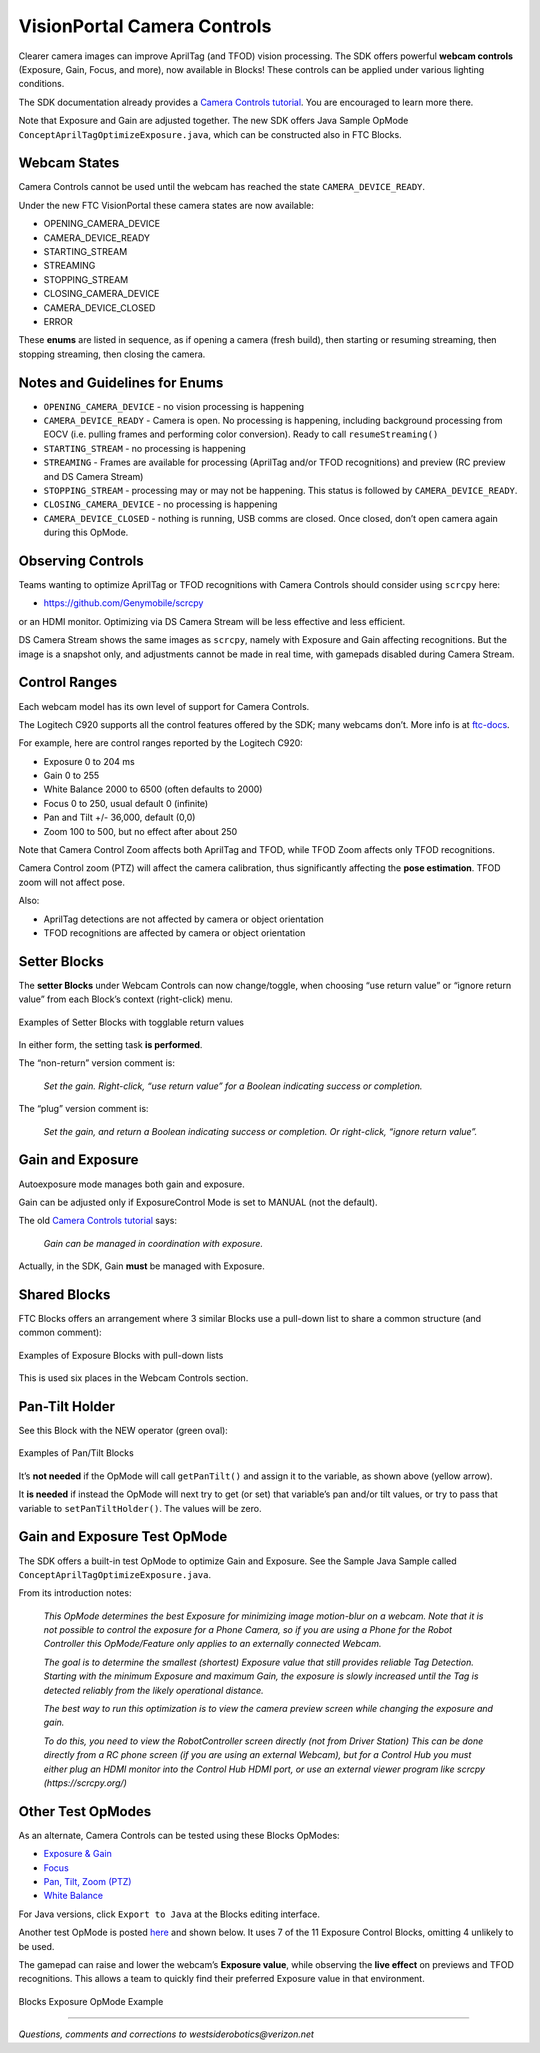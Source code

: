 VisionPortal Camera Controls
============================

Clearer camera images can improve AprilTag (and TFOD) vision processing.  The
SDK offers powerful **webcam controls** (Exposure, Gain, Focus, and more),
now available in Blocks! These controls can be applied under various lighting
conditions.

The SDK documentation already provides a `Camera Controls
tutorial <https://ftc-docs.firstinspires.org/en/latest/programming_resources/vision/webcam_controls/index.html>`__.
You are encouraged to learn more there.

Note that Exposure and Gain are adjusted together. The new SDK offers
Java Sample OpMode ``ConceptAprilTagOptimizeExposure.java``, which can
be constructed also in FTC Blocks.

Webcam States
~~~~~~~~~~~~~

Camera Controls cannot be used until the webcam has reached the state
``CAMERA_DEVICE_READY``.

Under the new FTC VisionPortal these camera states are now available: 

- OPENING_CAMERA_DEVICE 
- CAMERA_DEVICE_READY 
- STARTING_STREAM 
- STREAMING 
- STOPPING_STREAM 
- CLOSING_CAMERA_DEVICE 
- CAMERA_DEVICE_CLOSED 
- ERROR

These **enums** are listed in sequence, as if opening a camera (fresh
build), then starting or resuming streaming, then stopping streaming,
then closing the camera.

Notes and Guidelines for Enums
~~~~~~~~~~~~~~~~~~~~~~~~~~~~~~

- ``OPENING_CAMERA_DEVICE`` - no vision processing is happening

- ``CAMERA_DEVICE_READY`` - Camera is open. No processing is happening,
  including background processing from EOCV (i.e. pulling frames and
  performing color conversion). Ready to call ``resumeStreaming()``

- ``STARTING_STREAM`` - no processing is happening

- ``STREAMING`` - Frames are available for processing (AprilTag and/or
  TFOD recognitions) and preview (RC preview and DS Camera Stream)

- ``STOPPING_STREAM`` - processing may or may not be happening. This
  status is followed by ``CAMERA_DEVICE_READY``.

- ``CLOSING_CAMERA_DEVICE`` - no processing is happening

- ``CAMERA_DEVICE_CLOSED`` - nothing is running, USB comms are closed.
  Once closed, don’t open camera again during this OpMode.

Observing Controls
~~~~~~~~~~~~~~~~~~

Teams wanting to optimize AprilTag or TFOD recognitions with Camera Controls
should consider using ``scrcpy`` here:

- https://github.com/Genymobile/scrcpy 

or an HDMI monitor. Optimizing via DS Camera Stream will be less effective and
less efficient.

DS Camera Stream shows the same images as ``scrcpy``, namely with Exposure and
Gain affecting recognitions. But the image is a snapshot only, and adjustments
cannot be made in real time, with gamepads disabled during Camera Stream.

Control Ranges
~~~~~~~~~~~~~~

Each webcam model has its own level of support for Camera Controls.

The Logitech C920 supports all the control features offered by the 
SDK; many webcams don’t. More info is at
`ftc-docs <https://ftc-docs.firstinspires.org/en/latest/programming_resources/vision/webcam_controls/eval/eval.html>`__.

For example, here are control ranges reported by the Logitech C920: 

- Exposure 0 to 204 ms 
- Gain 0 to 255 
- White Balance 2000 to 6500 (often defaults to 2000) 
- Focus 0 to 250, usual default 0 (infinite) 
- Pan and Tilt +/- 36,000, default (0,0) 
- Zoom 100 to 500, but no effect after about 250

Note that Camera Control Zoom affects both AprilTag and TFOD, while TFOD Zoom
affects only TFOD recognitions.

Camera Control zoom (PTZ) will affect the camera calibration, thus
significantly affecting the **pose estimation**. TFOD zoom will not affect
pose.

Also: 

- AprilTag detections are not affected by camera or object orientation 
- TFOD recognitions are affected by camera or object orientation

Setter Blocks
~~~~~~~~~~~~~

The **setter Blocks** under Webcam Controls can now change/toggle, when
choosing “use return value” or “ignore return value” from each Block’s
context (right-click) menu.

.. figure:: images/010-Blocks-setters.png
   :width: 75%
   :align: center
   :alt: Blocks Setters

   Examples of Setter Blocks with togglable return values

In either form, the setting task **is performed**.

The “non-return” version comment is:

   *Set the gain. Right-click, “use return value” for a Boolean
   indicating success or completion.*

The “plug” version comment is:

   *Set the gain, and return a Boolean indicating success or completion.
   Or right-click, “ignore return value”.*

Gain and Exposure
~~~~~~~~~~~~~~~~~

Autoexposure mode manages both gain and exposure.

Gain can be adjusted only if ExposureControl Mode is set to MANUAL (not
the default).

The old `Camera Controls
tutorial <https://ftc-docs.firstinspires.org/en/latest/programming_resources/vision/webcam_controls/gain/control/control.html>`__
says:

   *Gain can be managed in coordination with exposure.*

Actually, in the SDK, Gain **must** be managed with Exposure.

Shared Blocks
~~~~~~~~~~~~~

FTC Blocks offers an arrangement where 3 similar Blocks use a pull-down
list to share a common structure (and common comment):

.. figure:: images/020-Blocks-dropdown.png
   :width: 75%
   :align: center
   :alt: Blocks Dropdown

.. figure:: images/030-Blocks-getExposure.png
   :width: 75%
   :align: center
   :alt: Blocks Exposure
   
   Examples of Exposure Blocks with pull-down lists


This is used six places in the Webcam Controls section.

Pan-Tilt Holder
~~~~~~~~~~~~~~~

See this Block with the NEW operator (green oval):

.. figure:: images/040-Blocks-holder.png
   :width: 75%
   :align: center
   :alt: PanTiltHolder
   
   Examples of Pan/Tilt Blocks

It’s **not needed** if the OpMode will call ``getPanTilt()`` and assign
it to the variable, as shown above (yellow arrow).

It **is needed** if instead the OpMode will next try to get (or set)
that variable’s pan and/or tilt values, or try to pass that variable to
``setPanTiltHolder()``. The values will be zero.

Gain and Exposure Test OpMode
~~~~~~~~~~~~~~~~~~~~~~~~~~~~~

The SDK offers a built-in test OpMode to optimize Gain and Exposure.
See the Sample Java Sample called
``ConceptAprilTagOptimizeExposure.java``.

From its introduction notes:

   *This OpMode determines the best Exposure for minimizing image
   motion-blur on a webcam. Note that it is not possible to control the
   exposure for a Phone Camera, so if you are using a Phone for the
   Robot Controller this OpMode/Feature only applies to an externally
   connected Webcam.*

   *The goal is to determine the smallest (shortest) Exposure value that
   still provides reliable Tag Detection. Starting with the minimum
   Exposure and maximum Gain, the exposure is slowly increased until the
   Tag is detected reliably from the likely operational distance.*

   *The best way to run this optimization is to view the camera preview
   screen while changing the exposure and gain.*

   *To do this, you need to view the RobotController screen directly (not
   from Driver Station) This can be done directly from a RC phone screen
   (if you are using an external Webcam), but for a Control Hub you must
   either plug an HDMI monitor into the Control Hub HDMI port, or use an
   external viewer program like scrcpy (https://scrcpy.org/)*

Other Test OpModes
~~~~~~~~~~~~~~~~~~

As an alternate, Camera Controls can be tested using these Blocks
OpModes:

-  `Exposure &
   Gain <https://gist.github.com/WestsideRobotics/a8e32dc2ce31cfc408be65c92bb81826>`__
-  `Focus <https://gist.github.com/WestsideRobotics/d17d06c9e2f152f80a9563109873cb39>`__
-  `Pan, Tilt, Zoom
   (PTZ) <https://gist.github.com/WestsideRobotics/977ba5cfdedf88f7348fbcdad7c8a909>`__
-  `White
   Balance <https://gist.github.com/WestsideRobotics/0cf4f5f9913266be93cb366f54045a24>`__

For Java versions, click ``Export to Java`` at the Blocks editing
interface.

Another test OpMode is posted
`here <https://gist.github.com/WestsideRobotics/41c004c097ecbf8f96c4e722b8336bd6>`__
and shown below. It uses 7 of the 11 Exposure Control Blocks, omitting 4
unlikely to be used.

The gamepad can raise and lower the webcam’s **Exposure value**, while
observing the **live effect** on previews and TFOD recognitions. This
allows a team to quickly find their preferred Exposure value in that
environment.

.. figure:: images/050-Blocks-Exposure-OpMode.png
   :width: 75%
   :align: center
   :alt: Blocks Exposure OpMode Example
   
   Blocks Exposure OpMode Example

====

*Questions, comments and corrections to westsiderobotics@verizon.net*

